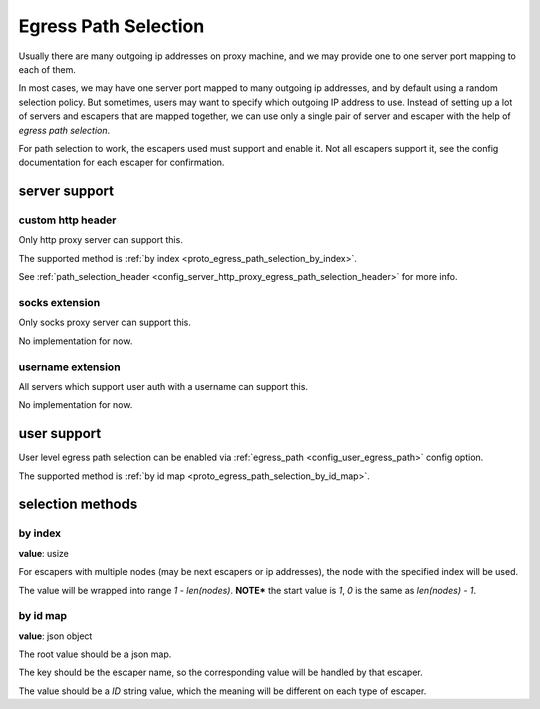 .. _protocol_egress_path_selection:

#####################
Egress Path Selection
#####################

Usually there are many outgoing ip addresses on proxy machine, and we may provide one to one server port mapping to
each of them.

In most cases, we may have one server port mapped to many outgoing ip addresses, and by default using a random selection
policy. But sometimes, users may want to specify which outgoing IP address to use.
Instead of setting up a lot of servers and escapers that are mapped together, we can use only a single pair of server
and escaper with the help of `egress path selection`.

For path selection to work, the escapers used must support and enable it.
Not all escapers support it, see the config documentation for each escaper for confirmation.

server support
==============

custom http header
------------------

Only http proxy server can support this.

The supported method is :ref:`by index <proto_egress_path_selection_by_index>`.

See :ref:`path_selection_header <config_server_http_proxy_egress_path_selection_header>` for more info.

socks extension
---------------

Only socks proxy server can support this.

No implementation for now.

username extension
------------------

All servers which support user auth with a username can support this.

No implementation for now.

user support
============

User level egress path selection can be enabled via :ref:`egress_path <config_user_egress_path>` config option.

The supported method is :ref:`by id map <proto_egress_path_selection_by_id_map>`.

selection methods
=================

.. _proto_egress_path_selection_by_index:

by index
--------

**value**: usize

For escapers with multiple nodes (may be next escapers or ip addresses), the node with the specified index will be used.

The value will be wrapped into range *1 - len(nodes)*.
**NOTE*** the start value is *1*, *0* is the same as *len(nodes) - 1*.

.. _proto_egress_path_selection_by_id_map:

by id map
---------

**value**: json object

The root value should be a json map.

The key should be the escaper name, so the corresponding value will be handled by that escaper.

The value should be a `ID` string value, which the meaning will be different on each type of escaper.
